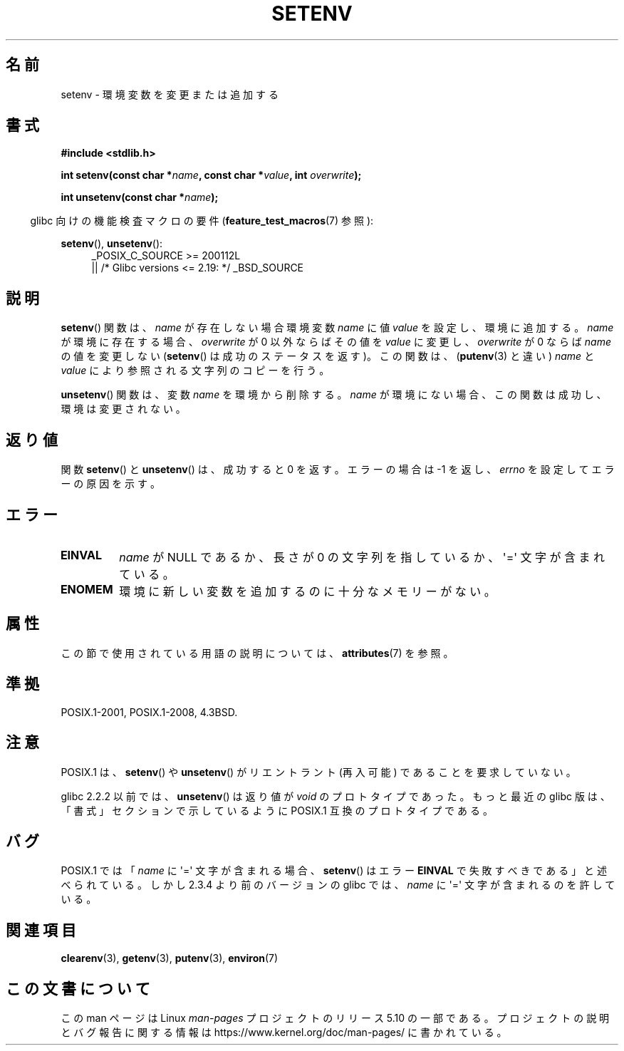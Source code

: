 .\" Copyright 1993 David Metcalfe (david@prism.demon.co.uk)
.\" and Copyright (C) 2004, 2007 Michael Kerrisk <mtk.manpages@gmail.com>
.\"
.\" %%%LICENSE_START(VERBATIM)
.\" Permission is granted to make and distribute verbatim copies of this
.\" manual provided the copyright notice and this permission notice are
.\" preserved on all copies.
.\"
.\" Permission is granted to copy and distribute modified versions of this
.\" manual under the conditions for verbatim copying, provided that the
.\" entire resulting derived work is distributed under the terms of a
.\" permission notice identical to this one.
.\"
.\" Since the Linux kernel and libraries are constantly changing, this
.\" manual page may be incorrect or out-of-date.  The author(s) assume no
.\" responsibility for errors or omissions, or for damages resulting from
.\" the use of the information contained herein.  The author(s) may not
.\" have taken the same level of care in the production of this manual,
.\" which is licensed free of charge, as they might when working
.\" professionally.
.\"
.\" Formatted or processed versions of this manual, if unaccompanied by
.\" the source, must acknowledge the copyright and authors of this work.
.\" %%%LICENSE_END
.\"
.\" References consulted:
.\"     Linux libc source code
.\"     Lewine's _POSIX Programmer's Guide_ (O'Reilly & Associates, 1991)
.\"     386BSD man pages
.\" Modified Sat Jul 24 18:20:58 1993 by Rik Faith (faith@cs.unc.edu)
.\" Modified Fri Feb 14 21:47:50 1997 by Andries Brouwer (aeb@cwi.nl)
.\" Modified 9 Jun 2004, Michael Kerrisk <mtk.manpages@gmail.com>
.\"     Changed unsetenv() prototype; added EINVAL error
.\"     Noted nonstandard behavior of setenv() if name contains '='
.\" 2005-08-12, mtk, glibc 2.3.4 fixed the "name contains '='" bug
.\"
.\"*******************************************************************
.\"
.\" This file was generated with po4a. Translate the source file.
.\"
.\"*******************************************************************
.\"
.\" Japanese Version Copyright (c) 1997 HIROFUMI Nishizuka
.\"	all rights reserved.
.\" Translated 1997-12-19, HIROFUMI Nishizuka <nishi@rpts.cl.nec.co.jp>
.\" Updated & Modified 2005-02-17, Yuichi SATO <ysato444@yahoo.co.jp>
.\" Updated & Modified 2005-10-02, Akihiro MOTOKI <amotoki@dd.iij4u.or.jp>
.\" Updated 2008-08-08, Akihiro MOTOKI, LDP v3.05
.\" Updated 2010-04-10, Akihiro MOTOKI, LDP v3.24
.\"
.TH SETENV 3 2017\-09\-15 GNU "Linux Programmer's Manual"
.SH 名前
setenv \- 環境変数を変更または追加する
.SH 書式
.nf
\fB#include <stdlib.h>\fP
.PP
\fBint setenv(const char *\fP\fIname\fP\fB, const char *\fP\fIvalue\fP\fB, int \fP\fIoverwrite\fP\fB);\fP
.PP
\fBint unsetenv(const char *\fP\fIname\fP\fB);\fP
.fi
.PP
.RS -4
glibc 向けの機能検査マクロの要件 (\fBfeature_test_macros\fP(7)  参照):
.RE
.PP
.ad l
\fBsetenv\fP(), \fBunsetenv\fP():
.RS 4
_POSIX_C_SOURCE\ >=\ 200112L
    || /* Glibc versions <= 2.19: */ _BSD_SOURCE
.RE
.ad b
.SH 説明
\fBsetenv\fP()  関数は、\fIname\fP が存在しない場合 環境変数 \fIname\fP に値 \fIvalue\fP を設定し、環境に追加する。
\fIname\fP が環境に存在する場合、\fIoverwrite\fP が 0 以外ならば その値を \fIvalue\fP に変更し、\fIoverwrite\fP が
0 ならば \fIname\fP の値を変更しない (\fBsetenv\fP() は成功のステータスを返す)。 この関数は、 (\fBputenv\fP(3)
と違い)  \fIname\fP と \fIvalue\fP により参照される文字列のコピーを行う。
.PP
\fBunsetenv\fP()  関数は、変数 \fIname\fP を環境から削除する。 \fIname\fP
が環境にない場合、この関数は成功し、環境は変更されない。
.SH 返り値
関数 \fBsetenv\fP() と \fBunsetenv\fP() は、成功すると 0 を返す。 エラーの場合は \-1 を返し、 \fIerrno\fP
を設定してエラーの原因を示す。
.SH エラー
.TP 
\fBEINVAL\fP
\fIname\fP が NULL であるか、長さが 0 の文字列を指しているか、 \(aq=\(aq 文字が含まれている。
.TP 
\fBENOMEM\fP
環境に新しい変数を追加するのに十分なメモリーがない。
.SH 属性
この節で使用されている用語の説明については、 \fBattributes\fP(7) を参照。
.ad l
.TS
allbox;
lb lb lb
l l l.
インターフェース	属性	値
T{
\fBsetenv\fP(),
\fBunsetenv\fP()
T}	Thread safety	MT\-Unsafe const:env
.TE
.ad
.SH 準拠
POSIX.1\-2001, POSIX.1\-2008, 4.3BSD.
.SH 注意
POSIX.1 は、 \fBsetenv\fP()  や \fBunsetenv\fP()  がリエントラント (再入可能) であることを要求していない。
.PP
glibc 2.2.2 以前では、 \fBunsetenv\fP()  は 返り値が \fIvoid\fP のプロトタイプであった。 もっと最近の glibc
版は、「書式」セクションで示しているように POSIX.1 互換のプロトタイプである。
.SH バグ
POSIX.1 では 「\fIname\fP に \(aq=\(aq 文字が含まれる場合、 \fBsetenv\fP()  はエラー \fBEINVAL\fP
で失敗すべきである」と述べられている。 しかし 2.3.4 より前のバージョンの glibc では、 \fIname\fP に \(aq=\(aq
文字が含まれるのを許している。
.SH 関連項目
\fBclearenv\fP(3), \fBgetenv\fP(3), \fBputenv\fP(3), \fBenviron\fP(7)
.SH この文書について
この man ページは Linux \fIman\-pages\fP プロジェクトのリリース 5.10 の一部である。プロジェクトの説明とバグ報告に関する情報は
\%https://www.kernel.org/doc/man\-pages/ に書かれている。
